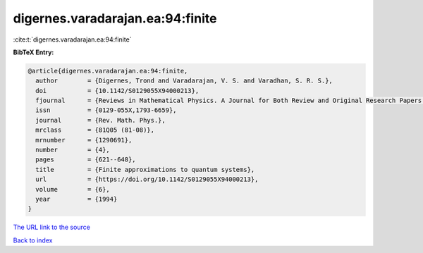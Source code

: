 digernes.varadarajan.ea:94:finite
=================================

:cite:t:`digernes.varadarajan.ea:94:finite`

**BibTeX Entry:**

.. code-block:: bibtex

   @article{digernes.varadarajan.ea:94:finite,
     author        = {Digernes, Trond and Varadarajan, V. S. and Varadhan, S. R. S.},
     doi           = {10.1142/S0129055X94000213},
     fjournal      = {Reviews in Mathematical Physics. A Journal for Both Review and Original Research Papers in the Field of Mathematical Physics},
     issn          = {0129-055X,1793-6659},
     journal       = {Rev. Math. Phys.},
     mrclass       = {81Q05 (81-08)},
     mrnumber      = {1290691},
     number        = {4},
     pages         = {621--648},
     title         = {Finite approximations to quantum systems},
     url           = {https://doi.org/10.1142/S0129055X94000213},
     volume        = {6},
     year          = {1994}
   }

`The URL link to the source <https://doi.org/10.1142/S0129055X94000213>`__


`Back to index <../By-Cite-Keys.html>`__
